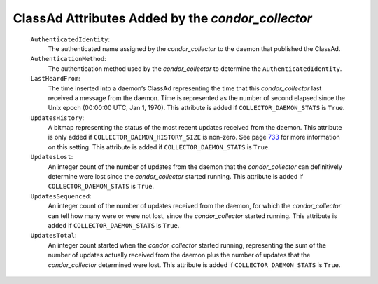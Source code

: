       

ClassAd Attributes Added by the *condor\_collector*
===================================================

 ``AuthenticatedIdentity``:
    The authenticated name assigned by the *condor\_collector* to the
    daemon that published the ClassAd.
 ``AuthenticationMethod``:
    The authentication method used by the *condor\_collector* to
    determine the ``AuthenticatedIdentity``.
 ``LastHeardFrom``:
    The time inserted into a daemon’s ClassAd representing the time that
    this *condor\_collector* last received a message from the daemon.
    Time is represented as the number of second elapsed since the Unix
    epoch (00:00:00 UTC, Jan 1, 1970). This attribute is added if
    ``COLLECTOR_DAEMON_STATS`` is ``True``.
 ``UpdatesHistory``:
    A bitmap representing the status of the most recent updates received
    from the daemon. This attribute is only added if
    ``COLLECTOR_DAEMON_HISTORY_SIZE`` is non-zero. See
    page \ `733 <ConfigurationMacros.html#x33-2010003.5.14>`__ for more
    information on this setting. This attribute is added if
    ``COLLECTOR_DAEMON_STATS`` is ``True``.
 ``UpdatesLost``:
    An integer count of the number of updates from the daemon that the
    *condor\_collector* can definitively determine were lost since the
    *condor\_collector* started running. This attribute is added if
    ``COLLECTOR_DAEMON_STATS`` is ``True``.
 ``UpdatesSequenced``:
    An integer count of the number of updates received from the daemon,
    for which the *condor\_collector* can tell how many were or were not
    lost, since the *condor\_collector* started running. This attribute
    is added if ``COLLECTOR_DAEMON_STATS`` is ``True``.
 ``UpdatesTotal``:
    An integer count started when the *condor\_collector* started
    running, representing the sum of the number of updates actually
    received from the daemon plus the number of updates that the
    *condor\_collector* determined were lost. This attribute is added if
    ``COLLECTOR_DAEMON_STATS`` is ``True``.

      
